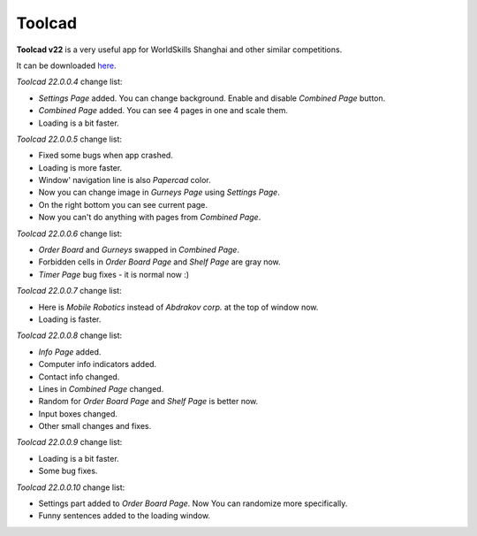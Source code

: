 Toolcad
======================================

**Toolcad v22** is a very useful app for WorldSkills Shanghai and other similar competitions.    

It can be downloaded `here <https://drive.google.com/drive/folders/1MULGcDXXeqL1SJ7KRQgblY_s85TBMcss?usp=sharing>`__.   

*Toolcad 22.0.0.4* change list:

- *Settings Page* added. You can change background. Enable and disable *Combined Page* button.  
- *Combined Page* added. You can see 4 pages in one and scale them.
- Loading is a bit faster. 

*Toolcad 22.0.0.5* change list:

- Fixed some bugs when app crashed.
- Loading is more faster.
- Window' navigation line is also *Papercad* color.
- Now you can change image in *Gurneys Page* using *Settings Page*.
- On the right bottom you can see current page.
- Now you can't do anything with pages from *Combined Page*.

*Toolcad 22.0.0.6* change list:

- *Order Board* and *Gurneys* swapped in *Combined Page*.
- Forbidden cells in *Order Board Page* and *Shelf Page* are gray now.
- *Timer Page* bug fixes - it is normal now :)

*Toolcad 22.0.0.7* change list:

- Here is *Mobile Robotics* instead of *Abdrakov corp.* at the top of window now.
- Loading is faster.

*Toolcad 22.0.0.8* change list:

- *Info Page* added.
- Computer info indicators added.
- Contact info changed.
- Lines in *Combined Page* changed.
- Random for *Order Board Page* and *Shelf Page* is better now.
- Input boxes changed.
- Other small changes and fixes.

*Toolcad 22.0.0.9* change list:

- Loading is a bit faster.
- Some bug fixes.

*Toolcad 22.0.0.10* change list:

- Settings part added to *Order Board Page*. Now You can randomize more specifically.
- Funny sentences added to the loading window. 